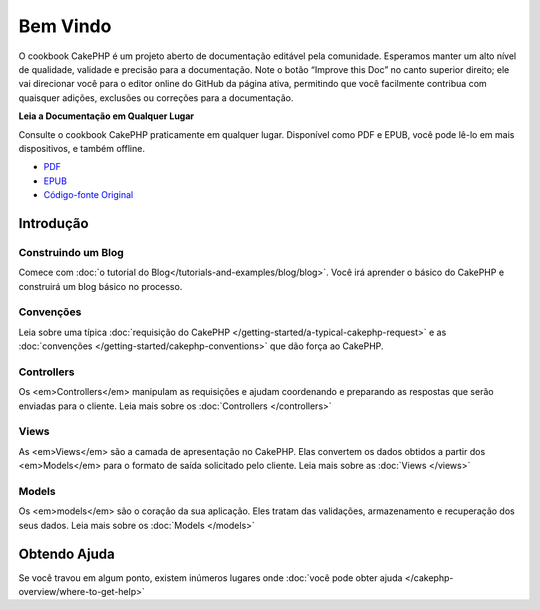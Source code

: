 .. CakePHP Cookbook documentation master file, created by
   sphinx-quickstart on Tue Jan 18 12:54:14 2011.
   You can adapt this file completely to your liking, but it should at least
   contain the root `toctree` directive.

Bem Vindo
#########

O cookbook CakePHP é um projeto aberto de documentação editável pela comunidade.
Esperamos manter um alto nível de qualidade, validade e precisão para a
documentação. Note o botão “Improve this Doc” no canto superior direito; ele vai
direcionar você para o editor online do GitHub da página ativa, permitindo que
você facilmente contribua com quaisquer adições, exclusões ou correções para a
documentação.

.. container:: offline-download

    **Leia a Documentação em Qualquer Lugar**

    Consulte o cookbook CakePHP praticamente em qualquer lugar. Disponível como 
    PDF e EPUB, você pode lê-lo em mais dispositivos, e também offline.

    - `PDF <../_downloads/pt/CakePHPCookbook.pdf>`_
    - `EPUB <../_downloads/pt/CakePHPCookbook.epub>`_
    - `Código-fonte Original <http://github.com/cakephp/docs>`_

Introdução
==========

Construindo um Blog
-------------------

Comece com :doc:`o tutorial do Blog</tutorials-and-examples/blog/blog>`.
Você irá aprender o básico do CakePHP e construirá um blog básico no processo.

Convenções
----------

Leia sobre uma típica :doc:`requisição do CakePHP
</getting-started/a-typical-cakephp-request>` e as :doc:`convenções
</getting-started/cakephp-conventions>` que dão força ao CakePHP.

Controllers
-----------

Os <em>Controllers</em> manipulam as requisições e ajudam coordenando e
preparando as respostas que serão enviadas para o cliente.
Leia mais sobre os :doc:`Controllers </controllers>`

Views
-----

As <em>Views</em> são a camada de apresentação no CakePHP. Elas convertem os
dados obtidos a partir dos <em>Models</em> para o formato de saída solicitado
pelo cliente. Leia mais sobre as :doc:`Views </views>`

Models
------

Os <em>models</em> são o coração da sua aplicação. Eles tratam das validações,
armazenamento e recuperação dos seus dados. Leia mais sobre os
:doc:`Models </models>`

Obtendo Ajuda
=============

Se você travou em algum ponto, existem inúmeros lugares onde :doc:`você pode
obter ajuda </cakephp-overview/where-to-get-help>`